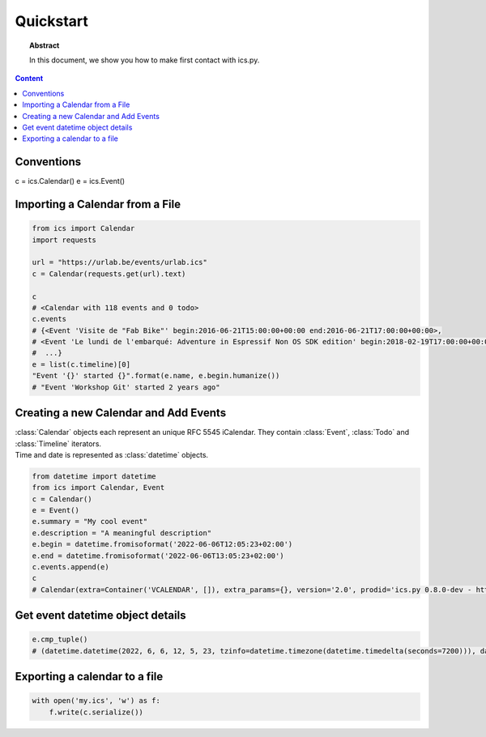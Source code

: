Quickstart
==========

.. meta::
   :keywords: quickstart

.. topic:: Abstract

   In this document, we show you how to make first contact with ics.py.

.. contents::  Content
   :local:


Conventions
-----------

c = ics.Calendar()
e = ics.Event()

Importing a Calendar from a File
--------------------------------

.. code-block:: python

    from ics import Calendar
    import requests

    url = "https://urlab.be/events/urlab.ics"
    c = Calendar(requests.get(url).text)

    c
    # <Calendar with 118 events and 0 todo>
    c.events
    # {<Event 'Visite de "Fab Bike"' begin:2016-06-21T15:00:00+00:00 end:2016-06-21T17:00:00+00:00>,
    # <Event 'Le lundi de l'embarqué: Adventure in Espressif Non OS SDK edition' begin:2018-02-19T17:00:00+00:00 end:2018-02-19T22:00:00+00:00>,
    #  ...}
    e = list(c.timeline)[0]
    "Event '{}' started {}".format(e.name, e.begin.humanize())
    # "Event 'Workshop Git' started 2 years ago"


Creating a new Calendar and Add Events
--------------------------------------

| :class:`Calendar` objects each represent an unique RFC 5545 iCalendar. They contain :class:`Event`, :class:`Todo` and :class:`Timeline` iterators.
| Time and date is represented as :class:`datetime` objects.

.. code-block:: python

    from datetime import datetime
    from ics import Calendar, Event
    c = Calendar()
    e = Event()
    e.summary = "My cool event"
    e.description = "A meaningful description"
    e.begin = datetime.fromisoformat('2022-06-06T12:05:23+02:00')
    e.end = datetime.fromisoformat('2022-06-06T13:05:23+02:00')
    c.events.append(e)
    c
    # Calendar(extra=Container('VCALENDAR', []), extra_params={}, version='2.0', prodid='ics.py 0.8.0-dev - http://git.io/lLljaA', scale=None, method=None, events=[Event(extra=Container('VEVENT', []), extra_params={}, timespan=EventTimespan(begin_time=datetime.datetime(2022, 6, 6, 12, 5, 23, tzinfo=datetime.timezone(datetime.timedelta(seconds=7200))), end_time=None, duration=None, precision='second'), summary=None, uid='ed7975c7-01f1-42eb-bfc4-435afd76b33d@ed79.org', description=None, location=None, url=None, status=None, created=None, last_modified=None, dtstamp=datetime.datetime(2022, 6, 6, 19, 28, 14, 575558, tzinfo=Timezone.from_tzid('UTC')), alarms=[], attach=[], classification=None, transparent=None, organizer=None, geo=None, attendees=[], categories=[])], todos=[])

Get event datetime object details
---------------------------------

.. code-block:: python

   e.cmp_tuple()
   # (datetime.datetime(2022, 6, 6, 12, 5, 23, tzinfo=datetime.timezone(datetime.timedelta(seconds=7200))), datetime.datetime(2022, 6, 6, 13, 5, 23, tzinfo=datetime.timezone(datetime.timedelta(seconds=7200))), 'My cool event')

Exporting a calendar to a file
------------------------------

.. code-block:: python

    with open('my.ics', 'w') as f:
        f.write(c.serialize())
